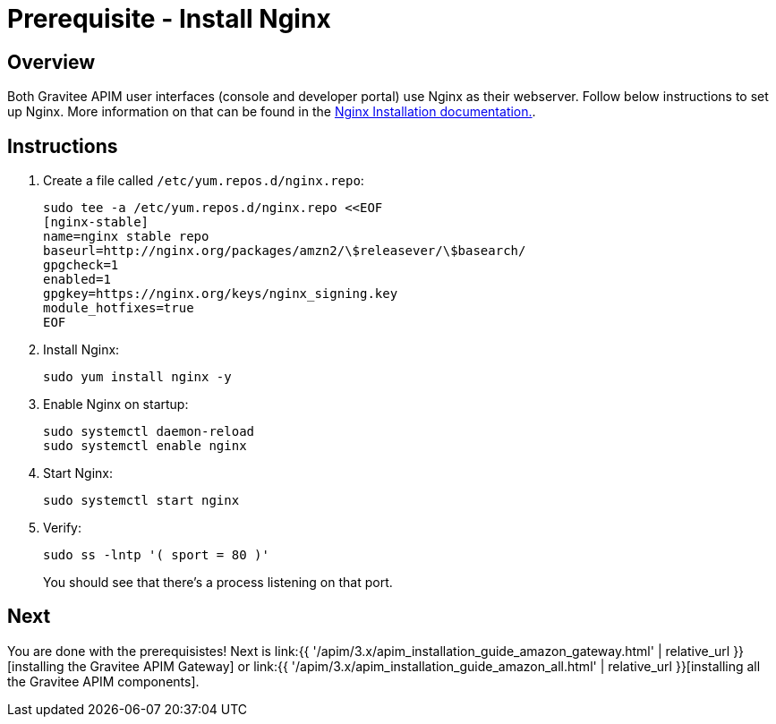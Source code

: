 = Prerequisite - Install Nginx
:page-sidebar: apim_3_x_sidebar
:page-permalink: apim/3.x/apim_installation_guide_amazon_prerequisite_nginx.html
:page-folder: apim/installation-guide/amazon
:page-layout: apim3x
:page-description: Gravitee.io API Management - Installation Guide - Amazon - Prerequisite - Nginx
:page-keywords: Gravitee.io, API Management, apim, guide, package, amazon, linux, aws, ui, nginx
:page-toc: true

// author: Tom Geudens
== Overview
Both Gravitee APIM user interfaces (console and developer portal) use Nginx as their webserver. Follow below instructions to set up Nginx. More information on that can be found in the link:https://nginx.org/en/linux_packages.html#Amazon-Linux[Nginx Installation documentation., window=\"_blank\"].

== Instructions
. Create a file called `/etc/yum.repos.d/nginx.repo`:
+
[source,bash]
----
sudo tee -a /etc/yum.repos.d/nginx.repo <<EOF
[nginx-stable]
name=nginx stable repo
baseurl=http://nginx.org/packages/amzn2/\$releasever/\$basearch/
gpgcheck=1
enabled=1
gpgkey=https://nginx.org/keys/nginx_signing.key
module_hotfixes=true
EOF
----

. Install Nginx:
+
[source,bash]
----
sudo yum install nginx -y
----

. Enable Nginx on startup:
+
[source,bash]
----
sudo systemctl daemon-reload
sudo systemctl enable nginx
----

. Start Nginx:
+
[source,bash]
----
sudo systemctl start nginx
----

. Verify:
+
[source,bash]
----
sudo ss -lntp '( sport = 80 )'
----
+
You should see that there's a process listening on that port.

== Next
You are done with the prerequisistes!
Next is link:{{ '/apim/3.x/apim_installation_guide_amazon_gateway.html' | relative_url }}[installing the Gravitee APIM Gateway] or link:{{ '/apim/3.x/apim_installation_guide_amazon_all.html' | relative_url }}[installing all the Gravitee APIM components].
